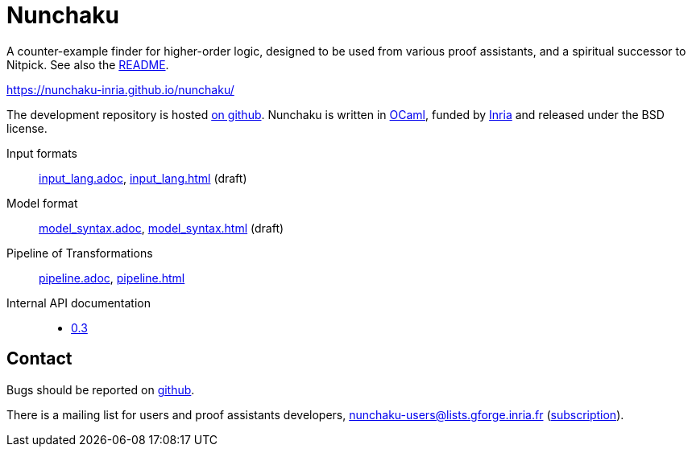 = Nunchaku
:toc: macro
:source-highlighter: pygments

A counter-example finder for higher-order logic, designed to be used from
various proof assistants, and a spiritual successor to Nitpick.
See also the link:README.adoc[README].

https://nunchaku-inria.github.io/nunchaku/

The development repository is hosted
https://github.com/nunchaku-inria/nunchaku[on github]. Nunchaku is written in
http://ocaml.org/[OCaml], funded by http://inria.fr[Inria]
and released under the BSD license.

Input formats:: link:input_lang.adoc[], link:input_lang.html[]  (draft)
Model format:: link:model_syntax.adoc[], link:model_syntax.html[]  (draft)
Pipeline of Transformations:: link:pipeline.adoc[], link:pipeline.html[]
Internal API documentation::
+
- link:0.3[0.3]

== Contact

Bugs should be reported on https://github.com/nunchaku-inria/nunchaku/issues[github].

There is a mailing list for users and proof assistants developers,
nunchaku-users@lists.gforge.inria.fr
(https://lists.gforge.inria.fr/mailman/listinfo/nunchaku-users[subscription]).


